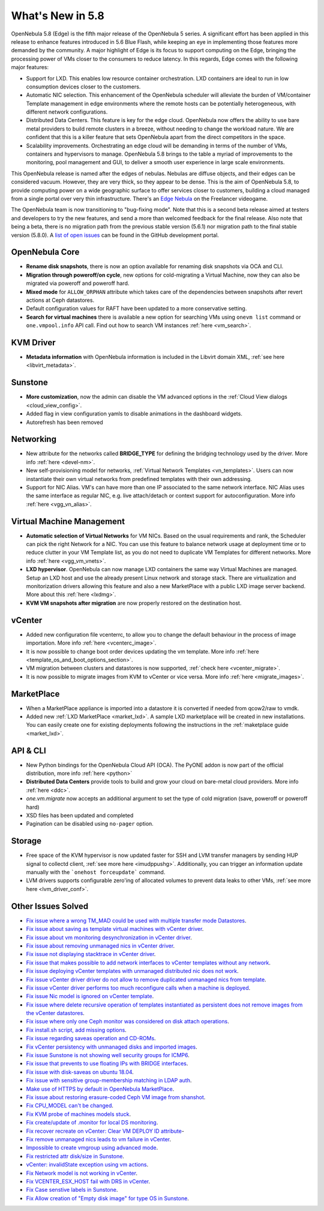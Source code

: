 .. _whats_new:

================================================================================
What's New in 5.8
================================================================================

OpenNebula 5.8 (Edge) is the fifth major release of the OpenNebula 5 series. A significant effort has been applied in this release to enhance features introduced in 5.6 Blue Flash, while keeping an eye in implementing those features more demanded by the community. A major highlight of Edge is its focus to support computing on the Edge, bringing the processing power of VMs closer to the consumers to reduce latency. In this regards, Edge comes with the following major features:

- Support for LXD. This enables low resource container orchestration.  LXD containers are ideal to run in low consumption devices closer to the customers.
- Automatic NIC selection. This enhancement of the OpenNebula scheduler will alleviate the burden of VM/container Template management in edge environments where the remote hosts can be potentially heterogeneous, with different network configurations.
- Distributed Data Centers. This feature is key for the edge cloud. OpenNebula now offers the ability to use bare metal providers to build remote clusters in a breeze, without needing to change the workload nature. We are confident that this is a killer feature that sets OpenNebula apart from the direct competitors in the space.
- Scalability improvements. Orchestrating an edge cloud will be demanding in terms of the number of VMs, containers and hypervisors to manage. OpenNebula 5.8 brings to the table a myriad of improvements to the monitoring, pool management and GUI, to deliver a smooth user experience in large scale environments.


This OpenNebula release is named after the edges of nebulas. Nebulas are diffuse objects, and their edges can be considered vacuum. However, they are very thick, so they appear to be dense. This is the aim of OpenNebula 5.8, to provide computing power on a wide geographic surface to offer services closer to customers, building a cloud managed from a single portal over very thin infrastructure. There's an `Edge Nebula <http://freelancer.wikia.com/wiki/Edge_Nebula>`__ on the Freelancer videogame.

The OpenNebula team is now transitioning to "bug-fixing mode". Note that this is a second beta release aimed at testers and developers to try the new features, and send a more than welcomed feedback for the final release. Also note that being a beta, there is no migration path from the previous stable version (5.6.1) nor migration path to the final stable version (5.8.0). A `list of open issues <https://github.com/OpenNebula/one/milestone/9>`__ can be found in the GitHub development portal.


OpenNebula Core
--------------------------------------------------------------------------------
- **Rename disk snapshots**, there is now an option available for renaming disk snapshots via OCA and CLI.
- **Migration through poweroff/on cycle**, new options for cold-migrating a Virtual Machine, now they can also be migrated via poweroff and poweroff hard.
- **Mixed mode** for ``ALLOW_ORPHAN`` attribute which takes care of the dependencies between snapshots after revert actions at Ceph datastores.
- Default configuration values for RAFT have been updated to a more conservative setting.
- **Search for virtual machines** there is available a new option for searching VMs using ``onevm list`` command or ``one.vmpool.info`` API call. Find out how to search VM instances :ref:`here <vm_search>`.

KVM Driver
----------------------------------------------------------------------------------
- **Metadata information** with OpenNebula information is included in the Libvirt domain XML, :ref:`see here <libvirt_metadata>`.

Sunstone
--------------------------------------------------------------------------------
- **More customization**, now the admin can disable the VM advanced options in the :ref:`Cloud View dialogs <cloud_view_config>`.
- Added flag in view configuration yamls to disable animations in the dashboard widgets.
- Autorefresh has been removed

Networking
--------------------------------------------------------------------------------
- New attribute for the networks called **BRIDGE_TYPE** for defining the bridging technology used by the driver. More info :ref:`here <devel-nm>`.
- New self-provisioning model for networks, :ref:`Virtual Network Templates <vn_templates>`. Users can now instantiate their own virtual networks from predefined templates with their own addressing.
- Support for NIC Alias. VM's can have more than one IP associated to the same network interface. NIC Alias uses the same interface as regular NIC, e.g. live attach/detach or context support for autoconfiguration. More info :ref:`here <vgg_vn_alias>`.

Virtual Machine Management
--------------------------------------------------------------------------------
- **Automatic selection of Virtual Networks** for VM NICs. Based on the usual requirements and rank, the Scheduler can pick the right Network for a NIC. You can use this feature to balance network usage at deployment time or to reduce clutter in your VM Template list, as you do not need to duplicate VM Templates for different networks. More info :ref:`here <vgg_vm_vnets>`.
- **LXD hypervisor**. OpenNebula can now manage LXD containers the same way Virtual Machines are managed. Setup an LXD host and use the already present Linux network and storage stack. There are virtualization and monitorization drivers allowing this feature and also a new MarketPlace with a public LXD image server backend. More about this :ref:`here <lxdmg>`.
- **KVM VM snapshots after migration** are now properly restored on the destination host.

vCenter
--------------------------------------------------------------------------------
- Added new configuration file vcenterrc, to allow you to change the default behaviour in the process of image importation. More info :ref:`here <vcenterc_image>`.
- It is now possible to change boot order devices updating the vm template. More info :ref:`here <template_os_and_boot_options_section>`.
- VM migration between clusters and datastores is now supported, :ref:`check here <vcenter_migrate>`.
- It is now possible to migrate images from KVM to vCenter or vice versa. More info :ref:`here <migrate_images>`.

MarketPlace
--------------------------------------------------------------------------------
- When a MarketPlace appliance is imported into a datastore it is converted if needed from qcow2/raw to vmdk.
- Added new :ref:`LXD MarketPlace <market_lxd>`. A sample LXD marketplace will be created in new installations. You can easily create one for existing deployments following the instructions in the :ref:`maketplace guide <market_lxd>`.

API & CLI
--------------------------------------------------------------------------------
- New Python bindings for the OpenNebula Cloud API (OCA). The PyONE addon is now part of the official distribution, more info :ref:`here <python>`
- **Distributed Data Centers** provide tools to build and grow your cloud on bare-metal cloud providers. More info :ref:`here <ddc>`.
- `one.vm.migrate` now accepts an additional argument to set the type of cold migration (save, poweroff or poweroff hard)
- XSD files has been updated and completed
- Pagination can be disabled using ``no-pager`` option.

Storage
--------------------------------------------------------------------------------
- Free space of the KVM hypervisor is now updated faster for SSH and LVM transfer managers by sending HUP signal to collectd client, :ref:`see more here <imudppushg>`. Additionally, you can trigger an information update manually with the ```onehost forceupdate``` command.
- LVM drivers supports configurable zero'ing of allocated volumes to prevent data leaks to other VMs, :ref:`see more here <lvm_driver_conf>`.

Other Issues Solved
--------------------------------------------------------------------------------
- `Fix issue where a wrong TM_MAD could be used with multiple transfer mode Datastores <https://github.com/OpenNebula/one/issues/2544>`__.
- `Fix issue about saving as template virtual machines with vCenter driver <https://github.com/OpenNebula/one/issues/1299>`__.
- `Fix issue about vm monitoring desynchronization in vCenter driver <https://github.com/OpenNebula/one/issues/2552>`__.
- `Fix issue about removing unmanaged nics in vCenter driver <https://github.com/OpenNebula/one/issues/2558>`__.
- `Fix issue not displaying stacktrace in vCenter driver <https://github.com/OpenNebula/one/issues/1826>`__.
- `Fix issue that makes possible to add network interfaces to vCenter templates without any network <https://github.com/OpenNebula/one/issues/2828>`__.
- `Fix issue deploying vCenter templates with unmanaged distributed nic does not work <https://github.com/OpenNebula/one/issues/2835>`__.
- `Fix issue vCenter driver driver do not allow to remove duplicated unmanaged nics from template <https://github.com/OpenNebula/one/issues/2833>`__.
- `Fix issue vCenter driver performs too much reconfigure calls when a machine is deployed <https://github.com/OpenNebula/one/issues/2649>`__.
- `Fix issue Nic model is ignored on vCenter template <https://github.com/OpenNebula/one/issues/2293>`__.
- `Fix issue where delete recursive operation of templates instantiated as persistent does not remove images from the vCenter datastores <https://github.com/OpenNebula/one/issues/1350>`__.
- `Fix issue where only one Ceph monitor was considered on disk attach operations <https://github.com/OpenNebula/one/issues/1955>`__.
- `Fix install.sh script, add missing options <https://github.com/OpenNebula/one/issues/2001>`__.
- `Fix issue regarding saveas operation and CD-ROMs <https://github.com/OpenNebula/one/issues/2610>`__.
- `Fix vCenter persistency with unmanaged disks and imported images <https://github.com/OpenNebula/one/issues/2624>`__.
- `Fix issue Sunstone is not showing well security groups for ICMP6 <https://github.com/OpenNebula/one/issues/2580>`__.
- `Fix issue that prevents to use floating IPs with BRIDGE interfaces <https://github.com/OpenNebula/one/issues/2607>`__.
- `Fix issue with disk-saveas on ubuntu 18.04 <https://github.com/OpenNebula/one/issues/2646>`__.
- `Fix issue with sensitive group-membership matching in LDAP auth <https://github.com/OpenNebula/one/issues/2677>`__.
- `Make use of HTTPS by default in OpenNebula MarketPlace <https://github.com/OpenNebula/one/issues/2668>`__.
- `Fix issue about restoring erasure-coded Ceph VM image from shanshot <https://github.com/OpenNebula/one/issues/2476>`__.
- `Fix CPU_MODEL can't be changed <https://github.com/OpenNebula/one/issues/2820>`__.
- `Fix KVM probe of machines models stuck <https://github.com/OpenNebula/one/issues/2842>`__.
- `Fix create/update of .monitor for local DS monitoring <https://github.com/OpenNebula/one/issues/2767>`__.
- `Fix recover recreate on vCenter: Clear VM DEPLOY ID attribute <https://github.com/OpenNebula/one/issues/2641>`__-
- `Fix remove unmanaged nics leads to vm failure in vCenter <https://github.com/OpenNebula/one/issues/2558>`__.
- `Impossible to create vmgroup using advanced mode <https://github.com/OpenNebula/one/issues/2522>`__.
- `Fix restricted attr disk/size in Sunstone <https://github.com/OpenNebula/one/issues/2533>`__.
- `vCenter: invalidState exception using vm actions <https://github.com/OpenNebula/one/issues/2552>`__.
- `Fix Network model is not working in vCenter <https://github.com/OpenNebula/one/issues/2474>`__.
- `Fix VCENTER_ESX_HOST fail with DRS in vCenter <https://github.com/OpenNebula/one/issues/2477>`__.
- `Fix Case senstive labels in Sunstone <https://github.com/OpenNebula/one/issues/1333>`__.
- `Fix Allow creation of "Empty disk image" for type OS  in Sunstone <https://github.com/OpenNebula/one/issues/1089>`__.
